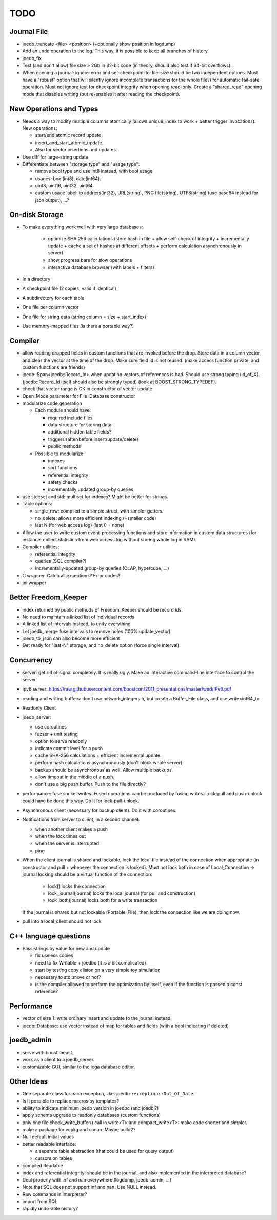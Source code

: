 TODO
====

Journal File
------------
- joedb_truncate <file> <position> (+optionally show position in logdump)
- Add an ``undo`` operation to the log. This way, it is possible to keep all
  branches of history.
- joedb_fix
- Test (and don't allow) file size > 2Gb in 32-bit code (in theory, should also
  test if 64-bit overflows).
- When opening a journal: ignore-error and set-checkpoint-to-file-size should
  be two independent options. Must have a "robust" option that will silently
  ignore incomplete transactions (or the whole file?) for automatic fail-safe
  operation. Must not ignore test for checkpoint integrity when opening
  read-only. Create a "shared_read" opening mode that disables writing (but
  re-enables it after reading the checkpoint).

New Operations and Types
------------------------
- Needs a way to modify multiple columns atomically (allows unique_index to
  work + better trigger invocations). New operations:

  - start/end atomic record update
  - insert_and_start_atomic_update.
  - Also for vector insertions and updates.

- Use diff for large-string update
- Differentiate between "storage type" and "usage type":

  - remove bool type and use int8 instead, with bool usage
  - usages: bool(int8), date(int64).
  - uint8, uint16, uint32, uint64
  - custom usage label: ip address(int32), URL(string), PNG file(string),
    UTF8(string) (use base64 instead for json output), ...?

On-disk Storage
----------------
- To make everything work well with very large databases:

   - optimize SHA 256 calculations (store hash in file + allow self-check of integrity + incrementally update + cache a set of hashes at different offsets + perform calculation asynchronously in server)
   - show progress bars for slow operations
   - interactive database browser (with labels + filters)

- In a directory
- A checkpoint file (2 copies, valid if identical)
- A subdirectory for each table
- One file per column vector
- One file for string data (string column = size + start_index)
- Use memory-mapped files (is there a portable way?)

Compiler
--------
- allow reading dropped fields in custom functions that are invoked before the
  drop. Store data in a column vector, and clear the vector at the time of the
  drop. Make sure field id is not reused. (make access function private, and
  custom functions are friends)
- joedb::Span<joedb::Record_Id> when updating vectors of references is bad.
  Should use strong typing (id_of_X). (joedb::Record_Id itself should also be
  strongly typed) (look at BOOST_STRONG_TYPEDEF).
- check that vector range is OK in constructor of vector update
- Open_Mode parameter for File_Database constructor
- modularize code generation

  - Each module should have:

    - required include files
    - data structure for storing data
    - additional hidden table fields?
    - triggers (after/before insert/update/delete)
    - public methods

  - Possible to modularize:

    - indexes
    - sort functions
    - referential integrity
    - safety checks
    - incrementally updated group-by queries

- use std::set and std::multiset for indexes? Might be better for strings.
- Table options:

  - single_row: compiled to a simple struct, with simpler getters.
  - no_delete: allows more efficient indexing (+smaller code)
  - last N (for web access log) (last 0 = none)

- Allow the user to write custom event-processing functions and store
  information in custom data structures (for instance: collect statistics from
  web access log without storing whole log in RAM).
- Compiler utilities:

  - referential integrity
  - queries (SQL compiler?)
  - incrementally-updated group-by queries (OLAP, hypercube, ...)

- C wrapper. Catch all exceptions? Error codes?
- jni wrapper

Better Freedom_Keeper
---------------------
- index returned by public methods of Freedom_Keeper should be record ids.
- No need to maintain a linked list of individual records
- A linked list of intervals instead, to unify everything
- Let joedb_merge fuse intervals to remove holes (100% update_vector)
- joedb_to_json can also become more efficient
- Get ready for "last-N" storage, and no_delete option (force single interval).

Concurrency
-----------
- server: get rid of signal completely. It is really ugly. Make an interactive command-line interface to control the server.
- ipv6 server: https://raw.githubusercontent.com/boostcon/2011_presentations/master/wed/IPv6.pdf
- reading and writing buffers: don't use network_integers.h, but create a
  Buffer_File class, and use write<int64_t>
- Readonly_Client
- joedb_server:

  - use coroutines
  - fuzzer + unit testing
  - option to serve readonly
  - indicate commit level for a push
  - cache SHA-256 calculations + efficient incremental update.
  - perform hash calculations asynchronously (don't block whole server)
  - backup should be asynchronous as well. Allow multiple backups.
  - allow timeout in the middle of a push.
  - don't use a big push buffer. Push to the file directly?

- performance: fuse socket writes. Fused operations can be produced by fusing
  writes. Lock-pull and push-unlock could have be done this way. Do it for
  lock-pull-unlock.
- Asynchronous client (necessary for backup client). Do it with coroutines.
- Notifications from server to client, in a second channel:

  - when another client makes a push
  - when the lock times out
  - when the server is interrupted
  - ping

- When the client journal is shared and lockable, lock the local file instead
  of the connection when appropriate (in constructor and pull + whenever the
  connection is locked). Must not lock both in case of Local_Connection ->
  journal locking should be a virtual function of the connection:

   - lock() locks the connection
   - lock_journal(journal) locks the local journal (for pull and construction)
   - lock_both(journal) locks both for a write transaction

  If the journal is shared but not lockable (Portable_File), then lock the
  connection like we are doing now.

- pull into a local_client should not lock

C++ language questions
----------------------

- Pass strings by value for new and update

  - fix useless copies
  - need to fix Writable + joedbc (it is a bit complicated)
  - start by testing copy elision on a very simple toy simulation
  - necessary to std::move or not?
  - is the compiler allowed to perform the optimization by itself, even if
    the function is passed a const reference?

Performance
-----------

- vector of size 1: write ordinary insert and update to the journal instead
- joedb::Database: use vector instead of map for tables and fields (with a bool
  indicating if deleted)

joedb_admin
-----------
- serve with boost::beast.
- work as a client to a joedb_server.
- customizable GUI, similar to the icga database editor.

Other Ideas
-----------
- One separate class for each exception, like ``joedb::exception::Out_Of_Date``.
- Is it possible to replace macros by templates?
- ability to indicate minimum joedb version in joedbc (and joedbi?)
- apply schema upgrade to readonly databases (custom functions)
- only one file.check_write_buffer() call in write<T> and compact_write<T>:
  make code shorter and simpler.
- make a package for vcpkg and conan. Maybe build2?
- Null default initial values
- better readable interface:

  - a separate table abstraction (that could be used for query output)
  - cursors on tables

- compiled Readable
- index and referential integrity: should be in the journal, and also
  implemented in the interpreted database?
- Deal properly with inf and nan everywhere (logdump, joedb_admin, ...)
- Note that SQL does not support inf and nan. Use NULL instead.
- Raw commands in interpreter?
- import from SQL
- rapidly undo-able history?
